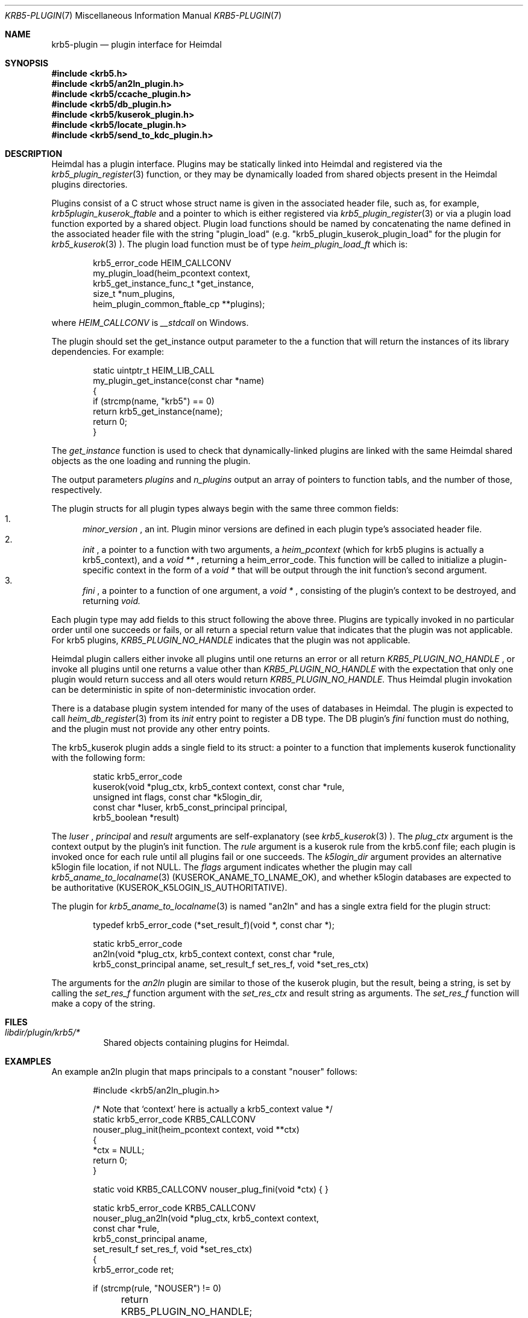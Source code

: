 .\" Copyright (c) 1999 - 2005 Kungliga Tekniska Högskolan
.\" (Royal Institute of Technology, Stockholm, Sweden).
.\" All rights reserved.
.\"
.\" Redistribution and use in source and binary forms, with or without
.\" modification, are permitted provided that the following conditions
.\" are met:
.\"
.\" 1. Redistributions of source code must retain the above copyright
.\"    notice, this list of conditions and the following disclaimer.
.\"
.\" 2. Redistributions in binary form must reproduce the above copyright
.\"    notice, this list of conditions and the following disclaimer in the
.\"    documentation and/or other materials provided with the distribution.
.\"
.\" 3. Neither the name of the Institute nor the names of its contributors
.\"    may be used to endorse or promote products derived from this software
.\"    without specific prior written permission.
.\"
.\" THIS SOFTWARE IS PROVIDED BY THE INSTITUTE AND CONTRIBUTORS ``AS IS'' AND
.\" ANY EXPRESS OR IMPLIED WARRANTIES, INCLUDING, BUT NOT LIMITED TO, THE
.\" IMPLIED WARRANTIES OF MERCHANTABILITY AND FITNESS FOR A PARTICULAR PURPOSE
.\" ARE DISCLAIMED.  IN NO EVENT SHALL THE INSTITUTE OR CONTRIBUTORS BE LIABLE
.\" FOR ANY DIRECT, INDIRECT, INCIDENTAL, SPECIAL, EXEMPLARY, OR CONSEQUENTIAL
.\" DAMAGES (INCLUDING, BUT NOT LIMITED TO, PROCUREMENT OF SUBSTITUTE GOODS
.\" OR SERVICES; LOSS OF USE, DATA, OR PROFITS; OR BUSINESS INTERRUPTION)
.\" HOWEVER CAUSED AND ON ANY THEORY OF LIABILITY, WHETHER IN CONTRACT, STRICT
.\" LIABILITY, OR TORT (INCLUDING NEGLIGENCE OR OTHERWISE) ARISING IN ANY WAY
.\" OUT OF THE USE OF THIS SOFTWARE, EVEN IF ADVISED OF THE POSSIBILITY OF
.\" SUCH DAMAGE.
.\"
.\" $Id$
.\"
.Dd December  21, 2011
.Dt KRB5-PLUGIN 7
.Os HEIMDAL
.Sh NAME
.Nm krb5-plugin
.Nd plugin interface for Heimdal
.Sh SYNOPSIS
.In krb5.h
.In krb5/an2ln_plugin.h
.In krb5/ccache_plugin.h
.In krb5/db_plugin.h
.In krb5/kuserok_plugin.h
.In krb5/locate_plugin.h
.In krb5/send_to_kdc_plugin.h
.Sh DESCRIPTION
Heimdal has a plugin interface.  Plugins may be statically linked into
Heimdal and registered via the
.Xr krb5_plugin_register 3
function, or they may be dynamically loaded from shared objects present
in the Heimdal plugins directories.
.Pp
Plugins consist of a C struct whose struct name is given in the
associated header file, such as, for example,
.Va krb5plugin_kuserok_ftable
and a pointer to which is either registered via
.Xr krb5_plugin_register 3
or via a plugin load function exported by a shared object.
Plugin load functions should be named by concatenating the name defined in the
associated header file with the string "plugin_load" (e.g.
"krb5_plugin_kuserok_plugin_load" for the plugin for
.Xr krb5_kuserok 3
).
The plugin load function must be of type
.Va heim_plugin_load_ft
which is:
.Bd -literal -offset indent
krb5_error_code HEIM_CALLCONV
my_plugin_load(heim_pcontext context,
               krb5_get_instance_func_t *get_instance,
               size_t *num_plugins,
               heim_plugin_common_ftable_cp **plugins);

.Ed
where
.Va HEIM_CALLCONV
is
.Va __stdcall
on Windows.
.Pp
The plugin should set the get_instance output parameter to the a
function that will return the instances of its library
dependencies.  For example:
.Bd -literal -offset indent
static uintptr_t HEIM_LIB_CALL
my_plugin_get_instance(const char *name)
{
    if (strcmp(name, "krb5") == 0)
        return krb5_get_instance(name);
    return 0;
}
.Ed
.Pp
The
.Va get_instance
function is used to check that dynamically-linked plugins are
linked with the same Heimdal shared objects as the one loading
and running the plugin.
.Pp
The output parameters
.Va plugins
and
.Va n_plugins
output an array of pointers to function tabls, and the number of
those, respectively.
.Pp
The plugin structs for all plugin types always begin with the same three
common fields:
.Bl -enum -compact
.It
.Va minor_version
, an int.  Plugin minor versions are defined in each plugin type's
associated header file.
.It
.Va init
, a pointer to a function with two arguments, a
.Va heim_pcontext
(which for krb5 plugins is actually a krb5_context),
and a
.Va void **
, returning a heim_error_code.  This function will be called to
initialize a plugin-specific context in the form of a
.Va void *
that will be output through the init function's second argument.
.It
.Va fini
, a pointer to a function of one argument, a
.Va void *
, consisting of the plugin's context to be destroyed, and
returning
.Va void.
.El
.Pp
Each plugin type may add fields to this struct following the above
three.  Plugins are typically invoked in no particular order until one
succeeds or fails, or all return a special return value that indicates
that the plugin was not applicable.  For krb5 plugins,
.Va KRB5_PLUGIN_NO_HANDLE
indicates that the plugin was not applicable.
.Pp
Heimdal plugin callers either invoke all plugins until one returns an
error or all return
.Va KRB5_PLUGIN_NO_HANDLE
, or invoke all plugins until one returns a value other than
.Va KRB5_PLUGIN_NO_HANDLE
with the expectation that only one plugin would return success and all
oters would return
.Va KRB5_PLUGIN_NO_HANDLE.
Thus Heimdal plugin invokation can be deterministic in spite of
non-deterministic invocation order.
.Pp
There is a database plugin system intended for many of the uses of
databases in Heimdal.  The plugin is expected to call
.Xr heim_db_register 3
from its
.Va init
entry point to register a DB type.  The DB plugin's
.Va fini
function must do nothing, and the plugin must not provide any other
entry points.
.Pp
The krb5_kuserok plugin adds a single field to its struct: a pointer to
a function that implements kuserok functionality with the following
form:
.Bd -literal -offset indent
static krb5_error_code
kuserok(void *plug_ctx, krb5_context context, const char *rule,
        unsigned int flags, const char *k5login_dir,
        const char *luser, krb5_const_principal principal,
        krb5_boolean *result)
.Ed
.Pp
The
.Va luser
,
.Va principal
and
.Va result
arguments are self-explanatory (see
.Xr krb5_kuserok 3
).  The
.Va plug_ctx
argument is the context output by the plugin's init function.  The
.Va rule
argument is a kuserok rule from the krb5.conf file; each plugin is invoked once
for each rule until all plugins fail or one succeeds.  The
.Va k5login_dir
argument provides an alternative k5login file location, if not NULL.
The
.Va flags
argument indicates whether the plugin may call
.Xr krb5_aname_to_localname 3
(KUSEROK_ANAME_TO_LNAME_OK), and whether k5login databases are expected to be
authoritative (KUSEROK_K5LOGIN_IS_AUTHORITATIVE).
.Pp
The plugin for
.Xr krb5_aname_to_localname 3
is named "an2ln" and has a single extra field for the plugin struct:
.Bd -literal -offset indent
typedef krb5_error_code (*set_result_f)(void *, const char *);

static krb5_error_code
an2ln(void *plug_ctx, krb5_context context, const char *rule,
      krb5_const_principal aname, set_result_f set_res_f, void *set_res_ctx)
.Ed
.Pp
The arguments for the
.Va an2ln
plugin are similar to those of the kuserok plugin, but the result, being
a string, is set by calling the
.Va set_res_f
function argument with the
.Va set_res_ctx
and result string as arguments.  The
.Va set_res_f
function will make a copy of the string.
.Sh FILES
.Bl -tag -compact
.It Pa libdir/plugin/krb5/*
Shared objects containing plugins for Heimdal.
.El
.Sh EXAMPLES
.Pp
An example an2ln plugin that maps principals to a constant "nouser"
follows:
.Pp
.Bd -literal -offset indent
#include <krb5/an2ln_plugin.h>

/* Note that `context' here is actually a krb5_context value */
static krb5_error_code KRB5_CALLCONV
nouser_plug_init(heim_pcontext context, void **ctx)
{
    *ctx = NULL;
    return 0;
}

static void KRB5_CALLCONV nouser_plug_fini(void *ctx) { }

static krb5_error_code KRB5_CALLCONV
nouser_plug_an2ln(void *plug_ctx, krb5_context context,
                  const char *rule,
                  krb5_const_principal aname,
                  set_result_f set_res_f, void *set_res_ctx)
{   
    krb5_error_code ret;

    if (strcmp(rule, "NOUSER") != 0)
	return KRB5_PLUGIN_NO_HANDLE;

    ret = set_res_f(set_res_ctx, "nouser");

    return ret;
}

krb5plugin_an2ln_ftable an2ln = {
    KRB5_PLUGIN_AN2LN_VERSION_0,
    nouser_plug_init,
    nouser_plug_fini,
    nouser_plug_an2ln,
};

static const krb5plugin_an2ln_ftable *const plugins[] = {
    &an2ln
};

static uintptr_t
an2ln_get_instance(const char *libname)
{
    if (strcmp(libname, "krb5") == 0)
	return krb5_get_instance(libname);

    return 0;
}

/* Note that `context' here is actually a krb5_context value */
krb5_error_code
an2ln_plugin_load(heim_pcontext context,
                 krb5_get_instance_func_t *get_instance,
                 size_t *num_plugins,
                 const krb5plugin_an2ln_ftable * const **pplugins)
{
    *get_instance = an2ln_get_instance;
    *num_plugins = sizeof(plugins) / sizeof(plugins[0]);
    *pplugins = plugins;
    return 0;
}
.Ed
.Pp
An example kuserok plugin that rejects all requests follows.  (Note that
there exists a built-in plugin with this functionality; see
.Xr krb5_kuserok 3
).
.Pp
.Bd -literal -offset indent
#include <krb5/kuserok_plugin.h>

static krb5_error_code KRB5_CALLCONV
reject_plug_init(heim_context context, void **ctx)
{
    *ctx = NULL;
    return 0;
}

static void KRB5_CALLCONV reject_plug_fini(void *ctx) { }

static krb5_error_code KRB5_CALLCONV
reject_plug_kuserok(void *plug_ctx, krb5_context context, const char *rule,
                    unsigned int flags, const char *k5login_dir,
                    const char *luser, krb5_const_principal principal,
                    krb5_boolean *result)
{
    if (strcmp(rule, "REJECT") != 0)
        return KRB5_PLUGIN_NO_HANDLE;

    *result = FALSE;
    return 0;
}

static krb5plugin_kuserok_ftable kuserok = {
    KRB5_PLUGIN_KUSEROK_VERSION_0,
    reject_plug_init,
    reject_plug_fini,
    reject_plug_kuserok,
};

static const krb5plugin_kuserok_ftable *const plugins[] = {
    &kuserok
};

static uintptr_t
kuserok_get_instance(const char *libname)
{
    if (strcmp(libname, "krb5") == 0)
	return krb5_get_instance(libname);

    return 0;
}

krb5_error_code
krb5_plugin_kuserok_plugin_load(
    heim_context context,
    krb5_get_instance_func_t *get_instance,
    size_t *num_plugins,
    const krb5plugin_kuserok_ftable * const **pplugins)
{
    *krb5_instance = kuserok_get_instance;
    *num_plugins = sizeof(plugins) / sizeof(plugins[0]);
    *pplugins = plugins;
    return 0;
}

.Ed
.Sh SEE ALSO
.Xr krb5_plugin_register 3
.Xr krb5_kuserok 3
.Xr krb5_aname_to_localname 3
